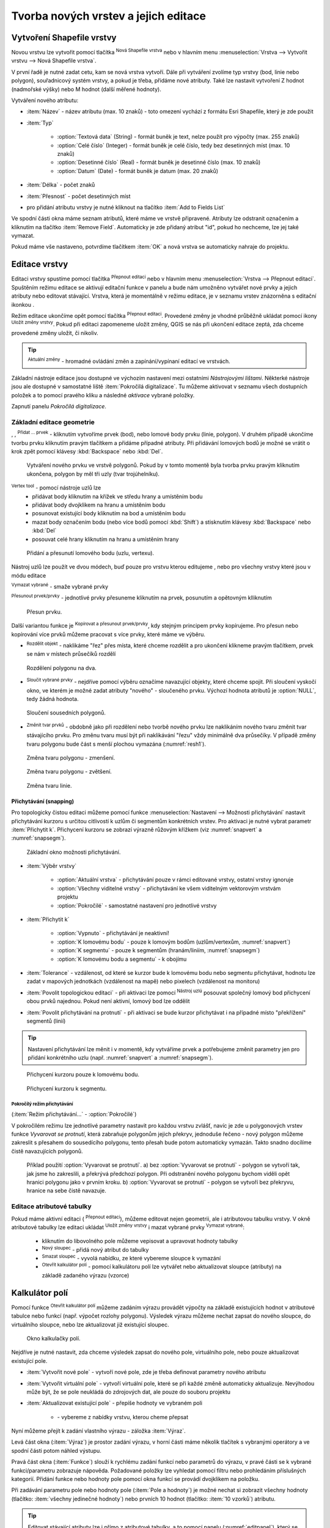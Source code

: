 .. |selectstring| image:: ../images/icon/selectstring.png
   :width: 2.5em
.. |checkbox| image:: ../images/icon/checkbox.png
   :width: 1.5em
.. |checkbox_unchecked| image:: ../images/icon/checkbox_unchecked.png
   :width: 1.5em
.. |mActionAddOgrLayer| image:: ../images/icon/mActionAddOgrLayer.png
   :width: 1.5em
.. |mActionAllEdits| image:: ../images/icon/mActionAllEdits.png
   :width: 1.5em
.. |mActionDeleteAttribute| image:: ../images/icon/mActionDeleteAttribute.png
   :width: 1.5em
.. |mActionNewAttribute| image:: ../images/icon/mActionNewAttribute.png
   :width: 1.5em
.. |mActionCalculateField| image:: ../images/icon/mActionCalculateField.png
   :width: 1.5em
.. |mActionReshape| image:: ../images/icon/mActionReshape.png
   :width: 1.5em
.. |mActionMergeFeatures| image:: ../images/icon/mActionMergeFeatures.png
   :width: 1.5em
.. |checkbox| image:: ../images/icon/checkbox.png
   :width: 1.5em
.. |mActionSplitFeatures| image:: ../images/icon/mActionSplitFeatures.png
   :width: 1.5em
.. |mActionNodeTool| image:: ../images/icon/mActionNodeTool.png
   :width: 1.5em
.. |mActionMoveFeature| image:: ../images/icon/mActionMoveFeature.png
   :width: 1.5em
.. |mActionCapturePolygon| image:: ../images/icon/mActionCapturePolygon.png
   :width: 1.5em
.. |mActionCapturePoint| image:: ../images/icon/mActionCapturePoint.png
   :width: 1.5em
.. |selectnumber| image:: ../images/icon/selectnumber.png
   :width: 2.5em
.. |mActionCaptureLine| image:: ../images/icon/mActionCaptureLine.png
   :width: 1.5em
.. |mActionToggleEditing| image:: ../images/icon/mActionToggleEditing.png
   :width: 1.5em
.. |mActionSaveAllEdits| image:: ../images/icon/mActionSaveAllEdits.png
   :width: 1.5em
.. |splitter| image:: ../images/icon/digitizing_tools/splitter.png
   :width: 1.5em
.. |plugin| image:: ../images/icon/plugin.png
   :width: 1.5em
.. |remove| image:: ../images/icon/remove.png
   :width: 1.5em
.. |mIconExpression| image:: ../images/icon/mIconExpression.png
   :width: 1.5em
.. |mActionMoveFeatureCopy| image:: ../images/icon/mActionMoveFeatureCopy.png
   :width: 1.5em
.. |mActionNewVectorLayer| image:: ../images/icon/mActionNewVectorLayer.png
   :width: 1.5em

Tvorba nových vrstev a jejich editace
=====================================

Vytvoření Shapefile vrstvy
--------------------------

Novou vrstvu lze vytvořit pomocí tlačítka |mActionNewVectorLayer| :sup:`Nová
Shapefile vrstva` nebo v hlavním menu :menuselection:`Vrstva --> Vytvořit
vrstvu --> Nová Shapefile vrstva`.

.. figure:: images/new_layer.png
   :class: small
   :scale-latex: 40
   
   Nová vektorová vrstva.

V první řadě je nutné zadat cetu, kam se nová vrstva vytvoří. Dále při
vytváření zvolíme typ vrstvy (bod, linie nebo polygon), souřadnicový
systém vrstvy, a pokud je třeba, přidáme nové atributy. Také lze nastavit
vytvoření Z hodnot (nadmořské výšky) nebo M hodnot (další měřené hodnoty).

Vytváření nového atributu:

- :item:`Název` - název atributu (max. 10 znaků) - toto omezení
  vychází z formátu Esri Shapefile, který je zde použit
- :item:`Typ` |selectstring|

    - :option:`Textová data` (String) - formát buněk je text, nelze použít pro
      výpočty (max. 255 znaků)
    - :option:`Celé číslo` (Integer) - formát buněk je celé číslo,
      tedy bez desetinných míst (max. 10 znaků)
    - :option:`Desetinné číslo` (Real) - formát buněk je desetinné
      číslo (max. 10 znaků)
    - :option:`Datum` (Date) - formát buněk je datum (max. 20 znaků)

- :item:`Délka` - počet znaků
- :item:`Přesnost` - počet desetinných míst
- pro přidání atributu vrstvy je nutné kliknout na tlačítko
  |mActionNewAttribute| :item:`Add to Fields List`

Ve spodní části okna máme seznam atributů, které máme ve vrstvě
připravené. Atributy lze odstranit označením a kliknutím na tlačítko
|mActionDeleteAttribute| :item:`Remove Field`. Automaticky je zde
přidaný atribut "id", pokud ho nechceme, lze jej také vymazat.

Pokud máme vše nastaveno, potvrdíme tlačítkem :item:`OK` a nová vrstva se 
automaticky nahraje do projektu.

Editace vrstvy
--------------

Editaci vrstvy spustíme pomocí tlačítka |mActionToggleEditing|
:sup:`Přepnout editaci` nebo v hlavním menu :menuselection:`Vrstva -->
Přepnout editaci`. Spuštěním režimu editace se aktivují editační funkce
v panelu a bude nám umožněno vytvářet nové prvky a jejich atributy
nebo editovat stávající. Vrstva, která je momentálně v režimu editace,
je v seznamu vrstev znázorněna s editační ikonkou |mActionToggleEditing|.

.. figure:: images/edit_layers_icon.png
    :scale: 90%
    :scale-latex: 40
    
    Znázornění režimu editace vrstvy v seznamu vrstev.


Režim editace ukončíme opět pomocí tlačítka |mActionToggleEditing|
:sup:`Přepnout editaci`. Provedené změny je vhodné průběžně ukládat
pomocí ikony |mActionSaveAllEdits| :sup:`Uložit změny vrstvy`. Pokud při
editaci zapomeneme uložit změny, QGIS se nás  při ukončení editace
zeptá, zda chceme provedené změny uložit, či nikoliv.

.. tip:: |mActionAllEdits| :sup:`Aktuální změny` - hromadné ovládání
   změn a zapínání/vypínaní editací ve vrstvách.

Základní nástroje editace jsou dostupné ve výchozím nastavení 
mezi ostatními `Nástrojovými lištami`. Některké nástroje jsou ale 
dostupné v samostatné liště :item:`Pokročilá digitalizace`. 
Tu můžeme aktivovat v seznamu všech dostupních položek a to pomocí 
pravého kliku a následné `aktivace` vybrané položky.  

.. figure:: images/advanced_digitizing.png
    :scale: 90%
    :scale-latex: 40

Zapnutí panelu `Pokročilá digitalizace`.

Základní editace geometrie
^^^^^^^^^^^^^^^^^^^^^^^^^^

|mActionCapturePoint|, |mActionCaptureLine|, |mActionCapturePolygon|
:sup:`Přidat ... prvek` - kliknutím vytvoříme prvek (bod), nebo lomové
body prvku (linie, polygon). V druhém případě ukončíme tvorbu prvku
kliknutím pravým tlačítkem a přidáme případné atributy. Při
přidávání lomových bodů je možné se vrátit o krok zpět pomocí
klávesy :kbd:`Backspace` nebo :kbd:`Del`.

.. figure:: images/edit_polygon.png

    Vytváření nového prvku ve vrstvě polygonů. Pokud by v tomto momentě
    byla tvorba prvku pravým kliknutím ukončena, polygon by měl tři uzly
    (tvar trojúhelníku).

|mActionNodeTool| :sup:`Vertex tool` - pomocí nástroje uzlů lze
    - přidávat body kliknutím na křížek ve středu hrany a umístěním bodu 
    - přidávat body dvojklikem na hranu a umístěním bodu 
    - posunovat existující body kliknutím na bod a umístěním bodu 
    - mazat body označením bodu (nebo více bodů pomocí :kbd:`Shift`) a
      stisknutím klávesy :kbd:`Backspace` nebo :kbd:`Del`
    - posouvat celé hrany kliknutím na hranu a umístěním hrany

.. figure:: images/edit_polygon_node.png

    Přidání a přesunutí lomového bodu (uzlu, vertexu).

Nástroj uzlů lze použít ve dvou módech, buď pouze pro vrstvu kterou editujeme
, nebo pro všechny vrstvy které jsou v módu editace

|remove| :sup:`Vymazat vybrané` - smaže vybrané prvky

|mActionMoveFeature| :sup:`Přesunout prvek/prvky` - jednotlivé prvky přesuneme kliknutím na prvek, posunutím a opětovným klliknutím

.. figure:: images/edit_polygon_move.png

    Přesun prvku.

Další variantou funkce je |mActionMoveFeatureCopy|:sup:`Kopírovat a přesunout prvek/prvky`, kdy stejným principem prvky kopírujeme.
Pro přesun nebo kopírování více prvků můžeme pracovat s více prvky,
které máme ve výběru.


- |mActionSplitFeatures| :sup:`Rozdělit objekt` - naklikáme "řez" přes
  místa, které chceme rozdělit a pro ukončení klikneme pravým tlačítkem,
  prvek se nám v místech průsečíků rozdělí

.. figure:: images/edit_polygon_split.png

    Rozdělení polygonu na dva.


- |mActionMergeFeatures| :sup:`Sloučit vybrané prvky` - nejdříve pomocí
  výběru označíme navazující objekty, které chceme spojit. Při sloučení
  vyskočí okno, ve kterém je možné zadat atributy "nového" - sloučeného
  prvku. Výchozí hodnota atributů je :option:`NULL`, tedy žádná hodnota.

.. figure:: images/edit_polygon_merge.png
   :class: middle
        
   Sloučení sousedních polygonů.

- |mActionReshape| :sup:`Změnit tvar prvků` - obdobně jako při rozdělení
  nebo tvorbě nového prvku lze naklikáním nového tvaru změnit tvar
  stávajícího prvku. Pro změnu tvaru musí být při naklikávání "řezu"
  vždy minimálně dva průsečíky. V případě změny tvaru polygonu bude
  část s menší plochou vymazána (:numref:`resh1`).

.. _resh1:

.. figure:: images/edit_polygon_resh.png

    Změna tvaru polygonu - zmenšení.

.. figure:: images/edit_polygon_resh2.png

    Změna tvaru polygonu - zvětšení.

.. figure:: images/edit_line_resh.png

    Změna tvaru linie.

Přichytávání (snapping)
.......................

Pro topologicky čistou editaci můžeme pomocí funkce
:menuselection:`Nastavení --> Možnosti přichytávání` nastavit
přichytávání kurzoru s určitou citlivostí k uzlům či segmentům
konkrétních vrstev. Pro aktivaci je nutné vybrat parametr :item:`Přichytit
k`. Přichycení kurzoru se zobrazí výrazně růžovým křížkem
(viz :numref:`snapvert` a :numref:`snapsegm`).

.. figure:: images/snapping.png

    Základní okno možnosti přichytávání.

- :item:`Výběr vrstvy` |selectstring|

    - :option:`Aktuální vrstva` - přichytávání pouze v rámci editované
      vrstvy, ostatní vrstvy ignoruje
    - :option:`Všechny viditelné vrstvy` - přichytávání ke všem viditelným vektorovým
      vrstvám projektu
    - :option:`Pokročilé` - samostatné nastavení pro jednotlivé vrstvy

- :item:`Přichytit k` |selectstring|

    - :option:`Vypnuto` - přichytávání je neaktivní!
    - :option:`K lomovému bodu` - pouze k lomovým bodům
      (uzlům/vertexům, :numref:`snapvert`)
    - :option:`K segmentu` - pouze k segmentům
      (hranám/liniím, :numref:`snapsegm`)
    - :option:`K lomovému bodu a segmentu` - k obojímu

- :item:`Tolerance` |selectnumber| - vzdálenost, od které se kurzor bude
  k lomovému bodu nebo segmentu přichytávat, hodnotu lze zadat v mapových
  jednotkách (vzdálenost na mapě) nebo pixelech (vzdálenost na monitoru)

- :item:`Povolit topologickou editaci` |checkbox| - při aktivaci lze
  pomocí |mActionNodeTool| :sup:`Nástroj uzlú` posouvat společný lomový
  bod přichycení obou prvků najednou. Pokud není aktivní, lomový bod
  lze oddělit

- :item:`Povolit přichytávání na protnutí` |checkbox| - při aktivaci se
  bude kurzor přichytávat i na případné místo "překřížení" segmentů
  (linií)

.. tip:: Nastavení přichytávání lze měnit i v momentě, kdy vytváříme
   prvek a potřebujeme změnit parametry jen pro přidání konkrétního uzlu
   (např. :numref:`snapvert` a :numref:`snapsegm`).

.. _snapvert:

.. figure:: images/snapping_vertex.png

    Přichycení kurzoru pouze k lomovému bodu.


.. _snapsegm:

.. figure:: images/snapping_segment.png

    Přichycení kurzoru k segmentu.


Pokročílý režim přichytávání 
,,,,,,,,,,,,,,,,,,,,,,,,,,,,

(:item:`Režim přichytávání...` |selectstring| - :option:`Pokročilé`)

.. figure:: images/snapping_adv.png
   :scale-latex: 60

   Okno nastavení pokročilého režimu přichytávání.

V pokročilém režimu lze jednotlivé parametry nastavit pro každou vrstvu
zvlášť, navíc je zde u polygonových vrstev funkce |checkbox| `Vyvarovat 
se protnutí`, která zabraňuje polygonům jejich překryv, jednoduše
řečeno - nový polygon můžeme zakreslit s přesahem do sousedícího
polygonu, tento přesah bude potom automaticky vymazán. Takto snadno
docílíme čistě navazujících polygonů.

.. figure:: images/snapping_avoid.png

    Příklad použití :option:`Vyvarovat se protnutí`. 
    a) bez :option:`Vyvarovat se protnutí` - polygon se vytvoří tak, 
    jak jsme ho zakreslili, a
    překrývá předchozí polygon. Při odstranění nového polygonu bychom
    viděli opět hranici polygonu jako v prvním kroku. 
    b) :option:`Vyvarovat se protnutí` - polygon se vytvoří bez 
    překryvu, hranice na sebe čistě navazuje.

.. noteadvanced:: Funkce rozdělení polygonu pomocí linie - |splitter|
   :sup:`split by lines` ze zásuvného modulu |plugin| :guilabel:`Digitizing
   tools`. Touto funkcí můžeme nahradit :option:`Avoid intersection` - u linií
   není možná. Nechtěnou část polygonu potom ručně odstraníme. Takto
   můžeme vytvořit topologicky čistou hranici polygon-linie. Také lze takto
   "vklínit" liniový prvek (cestu, vodní tok, transekt) do polygonu, který
   tímto rozdělíme na více částí:

    - nejprve je třeba výběrem označit jak polygon, který chceme rozdělit,
      tak linii, která bude polygon rozdělovat
    - spustíme funkci ``->`` v nabídce |selectstring| vybereme liniovou vrstvu
      (ve které je vybraný prvek a který bude polygon rozdělovat)

Editace atributové tabulky
^^^^^^^^^^^^^^^^^^^^^^^^^^

Pokud máme aktivní editaci (|mActionToggleEditing| :sup:`Přepnout editaci`),
můžeme editovat nejen geometrii, ale i atributovou tabulku vrstvy. V okně
atributové tabulky lze editaci ukládat |mActionSaveAllEdits| :sup:`Uložit
změny vrstvy` i mazat vybrané prvky |remove| :sup:`Vymazat vybrané`:

    - kliknutím do libovolného pole můžeme vepisovat a upravovat hodnoty
      tabulky
    - |mActionNewAttribute| :sup:`Nový sloupec` - přidá nový atribut
      do tabulky
    - |mActionDeleteAttribute| :sup:`Smazat sloupec` - vyvolá nabídku,
      ze které vybereme sloupce k vymazání
    - |mActionCalculateField| :sup:`Otevřít kalkulátor polí` - pomocí 
      kalkulátoru polí lze vytvářet nebo aktualizovat sloupce (atributy) na 
      základě zadaného výrazu (vzorce)

Kalkulátor polí
---------------

Pomocí funkce |mActionCalculateField| :sup:`Otevřít kalkulátor polí`
můžeme zadáním výrazu provádět výpočty na základě existujících
hodnot v atributové tabulce nebo funkcí (např. výpočet rozlohy
polygonu). Výsledek výrazu můžeme nechat zapsat do nového sloupce,
do virtuálního sloupce, nebo lze aktualizovat již existující sloupec.

.. figure:: images/field_calc.png

    Okno kalkulačky polí.

Nejdříve je nutné nastavit, zda chceme výsledek zapsat do nového pole,
virtuálního pole, nebo pouze aktualizovat existující pole.

- :item:`Vytvořit nové pole` |checkbox| - vytvoří nové pole, zde je
  třeba definovat parametry nového atributu

- :item:`Vytvořit virtuální pole` |checkbox| - vytvoří virtuální
  pole, které se při každé změně automaticky aktualizuje. Nevýhodou
  může být, že se pole neukládá do zdrojových dat, ale pouze do
  souboru projektu

- :item:`Aktualizovat existující pole` |checkbox| - přepíše hodnoty ve
  vybraném poli

    - |selectstring| - vybereme z nabídky vrstvu, kterou cheme přepsat

Nyní můžeme přejít k zadání vlastního výrazu - záložka
:item:`Výraz`.

Levá část okna (:item:`Výraz`) je prostor zadání výrazu, v horní
části máme několik tlačítek s vybranými operátory a ve spodní
části potom náhled výstupu.

.. figure:: images/field_calc_exp.png
   :scale-latex: 25
    
   Okno pro zápis výrazu.

Pravá část okna (:item:`Funkce`) slouží k rychlému zadání funkcí
nebo parametrů do výrazu, v pravé části se k vybrané funkci/parametru
zobrazuje nápověda. Požadované položky lze vyhledat pomocí filtru nebo
prohledáním příslušných kategorií. Přidání funkce nebo hodnoty
pole pomocí okna funkcí se provádí dvojklikem na položku.

.. figure:: images/field_calc_fun.png
   :scale-latex: 40
                          
   Prohledávání funkcí v kategoriích.

Při zadávání parametru pole nebo hodnoty pole (:item:`Pole a hodnoty`)
je možné nechat si zobrazit všechny hodnoty (tlačítko: :item:`všechny
jedinečné hodnoty`) nebo prvních 10 hodnot (tlačítko: :item:`10 vzorků`)
atributu.

.. figure:: images/field_calc_fun_field.png
   :scale-latex: 45
		 
   Zobrazení všech hodnot konkrétního atributu pomocí tlačítka
   :item:`všechny jedinečné hodnoty`.

.. figure:: images/field_calc_area.png
   :scale-latex: 45
		 
   Příklad jednoduchého výpočtu plochy polygonů vypsáním výrazu
   "$area".

.. noteadvanced:: Druhá záložka - :item:`Editor funkcí` umožňuje
   definovat vlastní funkce pomocí jazyka Python

.. tip:: Editovat stávající atributy lze i přímo z atributové tabulky, a to 
    pomocí panelu (:numref:`editpanel`), který se aktivuje po přepnutí do režimu 
    editace . Zde vybereme atribut, který chceme editovat, a zadáme požadovaný 
    výraz (ručně nebo pomocí dialogu |mIconExpression|), potom potvrdíme 
    aktualizaci buď pro všechny prvky, nebo jen pro prvky vybrané.

    .. _editpanel:
    
    .. figure:: images/field_edit_panel.png
       :class: middle
            
       Panel editace atributů v atributové tabulce.


